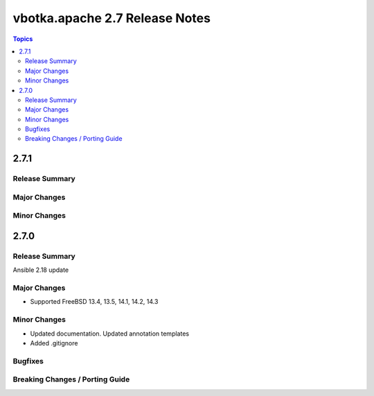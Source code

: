 ===============================
vbotka.apache 2.7 Release Notes
===============================

.. contents:: Topics


2.7.1
=====

Release Summary
---------------

Major Changes
-------------

Minor Changes
-------------


2.7.0
=====

Release Summary
---------------
Ansible 2.18 update

Major Changes
-------------
* Supported FreeBSD 13.4, 13.5, 14.1, 14.2, 14.3

Minor Changes
-------------
* Updated documentation. Updated annotation templates
* Added .gitignore

Bugfixes
--------

Breaking Changes / Porting Guide
--------------------------------
